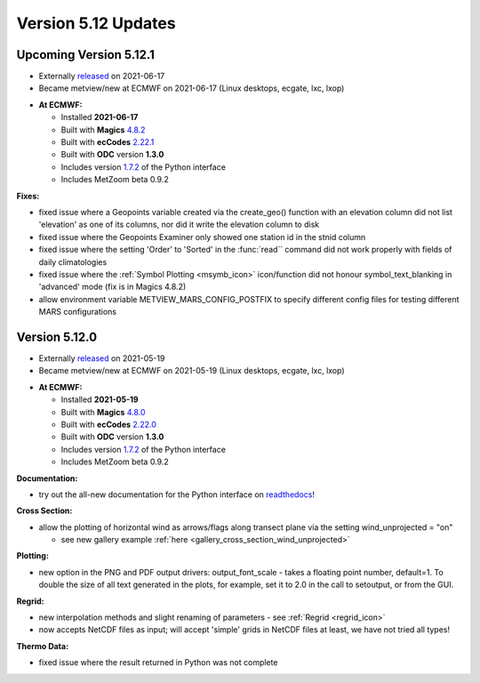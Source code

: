 .. _version_5.12_updates:

Version 5.12 Updates
////////////////////


Upcoming Version 5.12.1
=======================

* Externally `released <https://software.ecmwf.int/wiki/display/METV/Releases>`__\  on 2021-06-17
* Became metview/new at ECMWF on 2021-06-17 (Linux desktops, ecgate, lxc, lxop)


-  **At ECMWF:**

   -  Installed **2021-06-17**

   -  Built
      with **Magics** `4.8.2 <https://confluence.ecmwf.int/display/MAGP/Latest+News>`__

   -  Built
      with **ecCodes** `2.22.1 <https://confluence.ecmwf.int/display/ECC/ecCodes+version+2.22.1+released>`__

   -  Built with **ODC** version **1.3.0**

   -  Includes
      version `1.7.2 <https://confluence.ecmwf.int/display/METV/Metview+Python+Release+Notes>`__ of
      the Python interface

   -  Includes MetZoom beta 0.9.2

**Fixes:**

-  fixed issue where a Geopoints variable created via the create_geo()
   function with an elevation column did not list 'elevation' as one of
   its columns, nor did it write the elevation column to disk

-  fixed issue where the Geopoints Examiner only showed one station id
   in the stnid column

-  fixed issue where the setting 'Order' to 'Sorted' in the :func:`read``
   command 
   did not work properly with fields of daily climatologies

-  fixed issue where the :ref:`Symbol
   Plotting <msymb_icon>`
   icon/function did not honour symbol_text_blanking in 'advanced' mode
   (fix is in Magics 4.8.2)

-  allow environment variable METVIEW_MARS_CONFIG_POSTFIX to specify
   different config files for testing different MARS configurations

Version 5.12.0
==============

* Externally `released <https://software.ecmwf.int/wiki/display/METV/Releases>`__\  on 2021-05-19
* Became metview/new at ECMWF on 2021-05-19 (Linux desktops, ecgate, lxc, lxop)


-  **At ECMWF:**

   -  Installed **2021-05-19**

   -  Built
      with **Magics** `4.8.0 <https://confluence.ecmwf.int/display/MAGP/Latest+News>`__

   -  Built
      with **ecCodes** `2.22.0 <https://confluence.ecmwf.int/display/ECC/ecCodes+version+2.22.0+released>`__

   -  Built with **ODC** version **1.3.0**

   -  Includes
      version `1.7.2 <https://confluence.ecmwf.int/display/METV/Metview+Python+Release+Notes>`__ of
      the Python interface

   -  Includes MetZoom beta 0.9.2

**Documentation:**

-  try out the all-new documentation for the Python interface on
   `readthedocs <https://metview.readthedocs.io/en/latest/index.html>`__!


.. image:: /_static/release/version_5.12_updates/image1.png
   :width: 4.05208in
   :height: 2.60417in
  
.. image:: /_static/release/version_5.12_updates/image2.png
   :width: 3.20833in
   :height: 2.60417in
  
.. image:: /_static/release/version_5.12_updates/image3.png
   :width: 3.20833in
   :height: 2.60417in


**Cross Section:**

-  allow the plotting of horizontal wind as arrows/flags along transect
   plane via the setting wind_unprojected = "on"

   -  see new gallery example
      :ref:`here <gallery_cross_section_wind_unprojected>` 

**Plotting:**

-  new option in the PNG and PDF output drivers: output_font_scale -
   takes a floating point number, default=1. To double the size of all
   text generated in the plots, for example, set it to 2.0 in the call
   to setoutput, or from the GUI.

**Regrid:**

-  new interpolation methods and slight renaming of parameters -
   see :ref:`Regrid <regrid_icon>`

-  now accepts NetCDF files as input; will accept 'simple' grids in
   NetCDF files at least, we have not tried all types!

**Thermo Data:**

-  fixed issue where the result returned in Python was not complete




